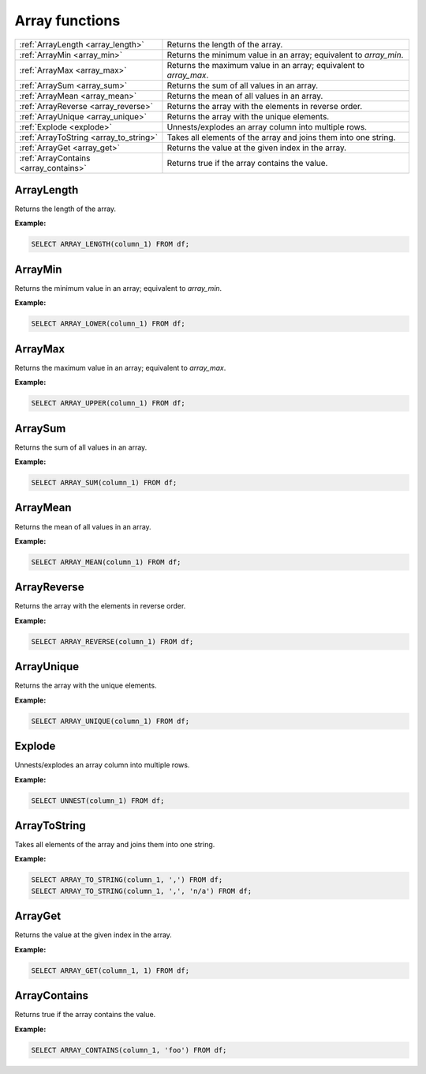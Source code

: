 Array functions
=====================

.. list-table::

   * - :ref:`ArrayLength <array_length>`
     - Returns the length of the array.
   * - :ref:`ArrayMin <array_min>`
     - Returns the minimum value in an array; equivalent to `array_min`.
   * - :ref:`ArrayMax <array_max>`
     - Returns the maximum value in an array; equivalent to `array_max`.
   * - :ref:`ArraySum <array_sum>`
     - Returns the sum of all values in an array.
   * - :ref:`ArrayMean <array_mean>`
     - Returns the mean of all values in an array.
   * - :ref:`ArrayReverse <array_reverse>`
     - Returns the array with the elements in reverse order.
   * - :ref:`ArrayUnique <array_unique>`
     - Returns the array with the unique elements.
   * - :ref:`Explode <explode>`
     - Unnests/explodes an array column into multiple rows.
   * - :ref:`ArrayToString <array_to_string>`
     - Takes all elements of the array and joins them into one string.
   * - :ref:`ArrayGet <array_get>`
     - Returns the value at the given index in the array.
   * - :ref:`ArrayContains <array_contains>`
     - Returns true if the array contains the value.

.. _array_length:

ArrayLength
-----------
Returns the length of the array.

**Example:**

.. code-block:: sql

    SELECT ARRAY_LENGTH(column_1) FROM df;

.. _array_min:

ArrayMin
-----------
Returns the minimum value in an array; equivalent to `array_min`.

**Example:**

.. code-block:: sql

    SELECT ARRAY_LOWER(column_1) FROM df;

.. _array_max:

ArrayMax
-----------
Returns the maximum value in an array; equivalent to `array_max`.

**Example:**

.. code-block:: sql

    SELECT ARRAY_UPPER(column_1) FROM df;

.. _array_sum:

ArraySum
-----------
Returns the sum of all values in an array.

**Example:**

.. code-block:: sql

    SELECT ARRAY_SUM(column_1) FROM df;

.. _array_mean:

ArrayMean
-----------
Returns the mean of all values in an array.

**Example:**

.. code-block:: sql

    SELECT ARRAY_MEAN(column_1) FROM df;

.. _array_reverse:

ArrayReverse
---------------
Returns the array with the elements in reverse order.

**Example:**

.. code-block:: sql

    SELECT ARRAY_REVERSE(column_1) FROM df;

.. _array_unique:

ArrayUnique
-------------
Returns the array with the unique elements.

**Example:**

.. code-block:: sql

    SELECT ARRAY_UNIQUE(column_1) FROM df;

.. _explode:

Explode
-----------
Unnests/explodes an array column into multiple rows.

**Example:**

.. code-block:: sql

    SELECT UNNEST(column_1) FROM df;

.. _array_to_string:

ArrayToString
--------------
Takes all elements of the array and joins them into one string.

**Example:**

.. code-block:: sql

    SELECT ARRAY_TO_STRING(column_1, ',') FROM df;
    SELECT ARRAY_TO_STRING(column_1, ',', 'n/a') FROM df;

.. _array_get:

ArrayGet
-----------
Returns the value at the given index in the array.

**Example:**

.. code-block:: sql

    SELECT ARRAY_GET(column_1, 1) FROM df;

.. _array_contains:

ArrayContains
---------------
Returns true if the array contains the value.

**Example:**

.. code-block:: sql

    SELECT ARRAY_CONTAINS(column_1, 'foo') FROM df;
